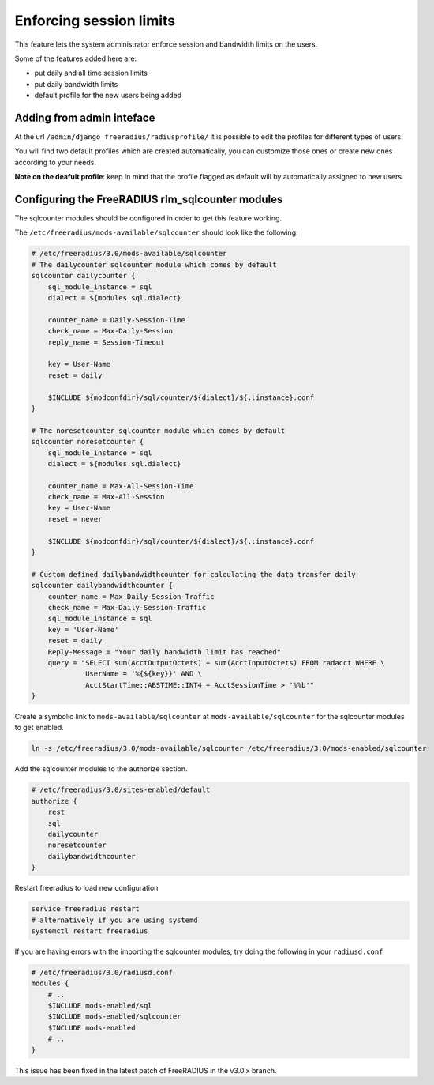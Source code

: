 ========================
Enforcing session limits
========================

This feature lets the system administrator enforce session and
bandwidth limits on the users.

Some of the features added here are:

* put daily and all time session limits
* put daily bandwidth limits
* default profile for the new users being added

Adding from admin inteface
--------------------------

At the url ``/admin/django_freeradius/radiusprofile/`` it is possible to
edit the profiles for different types of users.

You will find two default profiles which are created automatically, you can
customize those ones or create new ones according to your needs.

**Note on the deafult profile**: keep in mind that the profile flagged as
default will by automatically assigned to new users.

Configuring the FreeRADIUS rlm_sqlcounter modules
-------------------------------------------------

The sqlcounter modules should be configured in order to get this feature working.

The ``/etc/freeradius/mods-available/sqlcounter`` should look like the following:

.. code-block:: ini

    # /etc/freeradius/3.0/mods-available/sqlcounter
    # The dailycounter sqlcounter module which comes by default
    sqlcounter dailycounter {
        sql_module_instance = sql
        dialect = ${modules.sql.dialect}

        counter_name = Daily-Session-Time
        check_name = Max-Daily-Session
        reply_name = Session-Timeout

        key = User-Name
        reset = daily

        $INCLUDE ${modconfdir}/sql/counter/${dialect}/${.:instance}.conf
    }

    # The noresetcounter sqlcounter module which comes by default
    sqlcounter noresetcounter {
        sql_module_instance = sql
        dialect = ${modules.sql.dialect}

        counter_name = Max-All-Session-Time
        check_name = Max-All-Session
        key = User-Name
        reset = never

        $INCLUDE ${modconfdir}/sql/counter/${dialect}/${.:instance}.conf
    }

    # Custom defined dailybandwidthcounter for calculating the data transfer daily
    sqlcounter dailybandwidthcounter {
        counter_name = Max-Daily-Session-Traffic
        check_name = Max-Daily-Session-Traffic
        sql_module_instance = sql
        key = 'User-Name'
        reset = daily
        Reply-Message = "Your daily bandwidth limit has reached"
        query = "SELECT sum(AcctOutputOctets) + sum(AcctInputOctets) FROM radacct WHERE \
                 UserName = '%{${key}}' AND \
                 AcctStartTime::ABSTIME::INT4 + AcctSessionTime > '%%b'"
    }

Create a symbolic link to ``mods-available/sqlcounter`` at
``mods-available/sqlcounter`` for the sqlcounter modules to get enabled.

.. code-block:: ini

    ln -s /etc/freeradius/3.0/mods-available/sqlcounter /etc/freeradius/3.0/mods-enabled/sqlcounter

Add the sqlcounter modules to the authorize section.

.. code-block:: ini

    # /etc/freeradius/3.0/sites-enabled/default
    authorize {
        rest
        sql
        dailycounter
        noresetcounter
        dailybandwidthcounter
    }

Restart freeradius to load new configuration

.. code-block:: ini

    service freeradius restart
    # alternatively if you are using systemd
    systemctl restart freeradius

If you are having errors with the importing the sqlcounter modules,
try doing the following in your ``radiusd.conf``

.. code-block:: ini

    # /etc/freeradius/3.0/radiusd.conf
    modules {
        # ..
        $INCLUDE mods-enabled/sql
        $INCLUDE mods-enabled/sqlcounter
        $INCLUDE mods-enabled
        # ..
    }

This issue has been fixed in the latest patch of FreeRADIUS in the v3.0.x branch.
